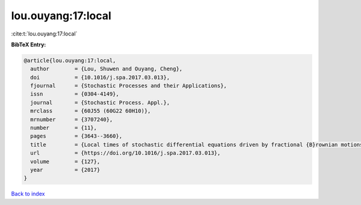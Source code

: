 lou.ouyang:17:local
===================

:cite:t:`lou.ouyang:17:local`

**BibTeX Entry:**

.. code-block:: bibtex

   @article{lou.ouyang:17:local,
     author        = {Lou, Shuwen and Ouyang, Cheng},
     doi           = {10.1016/j.spa.2017.03.013},
     fjournal      = {Stochastic Processes and their Applications},
     issn          = {0304-4149},
     journal       = {Stochastic Process. Appl.},
     mrclass       = {60J55 (60G22 60H10)},
     mrnumber      = {3707240},
     number        = {11},
     pages         = {3643--3660},
     title         = {Local times of stochastic differential equations driven by fractional {B}rownian motions},
     url           = {https://doi.org/10.1016/j.spa.2017.03.013},
     volume        = {127},
     year          = {2017}
   }

`Back to index <../By-Cite-Keys.html>`_
